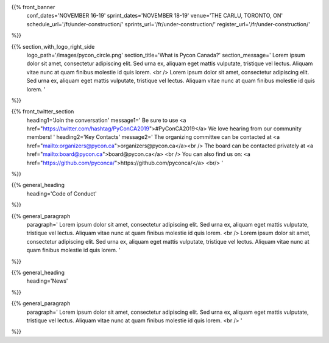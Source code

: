 .. title: PyCon Canada 2019
.. slug: index
.. date: 2019-09-16 20:27:22 UTC+04:00
.. type: text
.. template: landing_page.tmpl


{{% front_banner
    conf_dates='NOVEMBER 16-19'
    sprint_dates='NOVEMBER 18-19'
    venue='THE CARLU, TORONTO, ON'
    schedule_url='/fr/under-construction/'
    sprints_url='/fr/under-construction/'
    register_url='/fr/under-construction/'
%}}

{{% section_with_logo_right_side
    logo_path='/images/pycon_circle.png'
    section_title='What is Pycon Canada?'
    section_message='
    Lorem ipsum dolor sit amet, consectetur adipiscing elit. Sed urna ex, 
    aliquam eget mattis vulputate, tristique vel lectus. Aliquam vitae 
    nunc at quam finibus molestie id quis lorem.
    <br />
    Lorem ipsum dolor sit amet, consectetur adipiscing elit. Sed urna ex, 
    aliquam eget mattis vulputate, tristique vel lectus. Aliquam vitae 
    nunc at quam finibus molestie id quis lorem.
    '
%}}

{{% front_twitter_section
    heading1='Join the conversation'
    message1='
    Be sure to use <a href="https://twitter.com/hashtag/PyConCA2019">#PyConCA2019</a>
    We love hearing from our community members!
    '
    heading2='Key Contacts'
    message2='
    The organizing committee can be contacted at <a href="mailto:organizers@pycon.ca">organizers@pycon.ca</a><br />
    The board can be contacted privately at <a href="mailto:board@pycon.ca">board@pycon.ca</a> <br />
    You can also find us on: <a href="https://github.com/pyconca/">https://github.com/pyconca/</a> <br/>
    '
%}}

{{% general_heading
    heading='Code of Conduct'
%}}

{{% general_paragraph
    paragraph='
    Lorem ipsum dolor sit amet, consectetur adipiscing elit. Sed urna ex, 
    aliquam eget mattis vulputate, tristique vel lectus. Aliquam vitae 
    nunc at quam finibus molestie id quis lorem.
    <br />
    Lorem ipsum dolor sit amet, consectetur adipiscing elit. Sed urna ex, 
    aliquam eget mattis vulputate, tristique vel lectus. Aliquam vitae 
    nunc at quam finibus molestie id quis lorem.
    '
%}}

{{% general_heading
    heading='News'
%}}

{{% general_paragraph
    paragraph='
    Lorem ipsum dolor sit amet, consectetur adipiscing elit. Sed urna ex, 
    aliquam eget mattis vulputate, tristique vel lectus. Aliquam vitae 
    nunc at quam finibus molestie id quis lorem.
    <br />
    '
%}}
